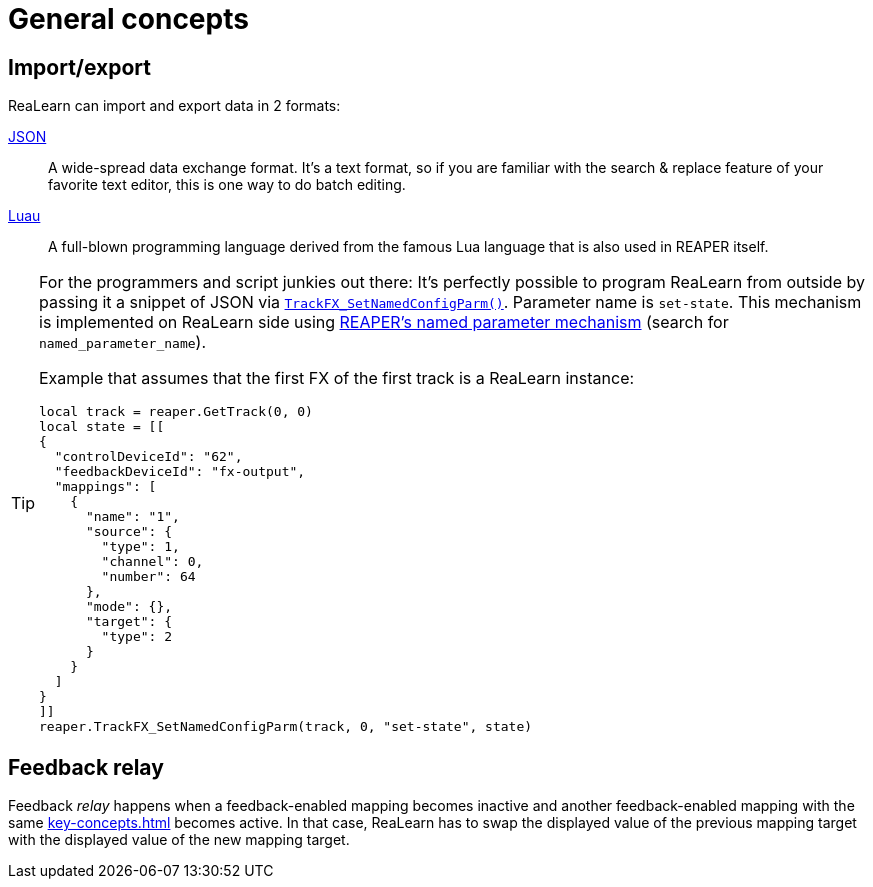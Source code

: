 
= General concepts

[[import-export]]
== Import/export

ReaLearn can import and export data in 2 formats:

link:https://www.json.org/json-en.html[JSON]::
A wide-spread data exchange format.
It's a text format, so if you are familiar with the search & replace feature of your favorite text editor, this is one way to do batch editing.

link:https://luau.org/[Luau]::
A full-blown programming language derived from the famous Lua language that is also used in REAPER itself.

[TIP]
====

For the programmers and script junkies out there: It's perfectly possible to program ReaLearn from outside by passing it a snippet of JSON via https://www.reaper.fm/sdk/reascript/reascripthelp.html#TrackFX_SetNamedConfigParm[`TrackFX_SetNamedConfigParm()`].
Parameter name is `set-state`.
This mechanism is implemented on ReaLearn side using https://www.reaper.fm/sdk/vst/vst_ext.php[REAPER's named parameter mechanism] (search for `named_parameter_name`).

Example that assumes that the first FX of the first track is a ReaLearn instance:

[source,lua]
----
local track = reaper.GetTrack(0, 0)
local state = [[
{
  "controlDeviceId": "62",
  "feedbackDeviceId": "fx-output",
  "mappings": [
    {
      "name": "1",
      "source": {
        "type": 1,
        "channel": 0,
        "number": 64
      },
      "mode": {},
      "target": {
        "type": 2
      }
    }
  ]
}
]]
reaper.TrackFX_SetNamedConfigParm(track, 0, "set-state", state)
----
====

[#feedback-relay]
== Feedback relay

Feedback _relay_ happens when a feedback-enabled mapping becomes inactive and another feedback-enabled mapping with the same xref:key-concepts.adoc#source[] becomes active. In that case, ReaLearn has to swap the displayed value of the previous mapping target with the displayed value of the new mapping target.